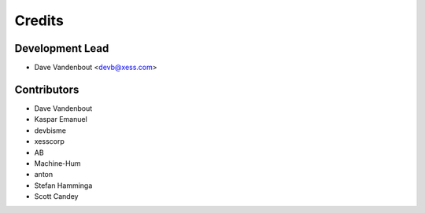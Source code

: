 =======
Credits
=======

Development Lead
----------------

* Dave Vandenbout <devb@xess.com>

Contributors
------------

* Dave Vandenbout
* Kaspar Emanuel
* devbisme
* xesscorp
* AB
* Machine-Hum
* anton
* Stefan Hamminga
* Scott Candey

